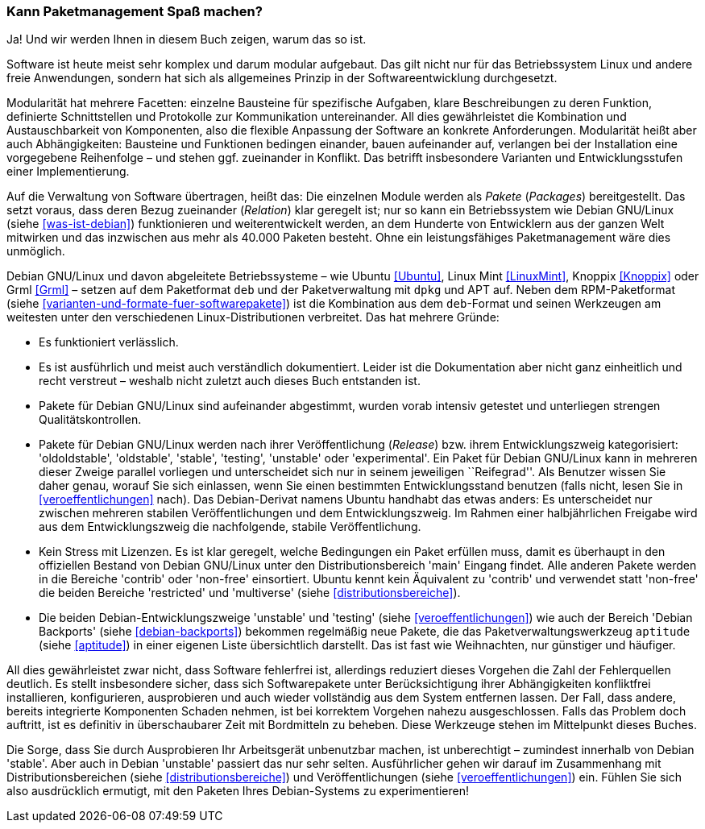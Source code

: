 // Datei: ./kann-denn-paketmanagement-spass-machen/ja.adoc

// Baustelle: Fertig

[[kann-paketmanagement-spass-machen]]
=== Kann Paketmanagement Spaß machen? ===

Ja! Und wir werden Ihnen in diesem Buch zeigen, warum das so ist.

// Stichworte für den Index
(((Softwareentwicklung,Abhängigkeiten)))
(((Softwareentwicklung,Ablauf)))
(((Softwareentwicklung,Bausteine)))
(((Softwareentwicklung,Modularität)))
Software ist heute meist sehr komplex und darum modular aufgebaut. Das
gilt nicht nur für das Betriebssystem Linux und andere freie
Anwendungen, sondern hat sich als allgemeines Prinzip in der
Softwareentwicklung durchgesetzt.

Modularität hat mehrere Facetten: einzelne Bausteine für spezifische
Aufgaben, klare Beschreibungen zu deren Funktion, definierte
Schnittstellen und Protokolle zur Kommunikation untereinander. All dies
gewährleistet die Kombination und Austauschbarkeit von Komponenten, also
die flexible Anpassung der Software an konkrete Anforderungen.
Modularität heißt aber auch Abhängigkeiten: Bausteine und Funktionen
bedingen einander, bauen aufeinander auf, verlangen bei der Installation
eine vorgegebene Reihenfolge – und stehen ggf. zueinander in Konflikt.
Das betrifft insbesondere Varianten und Entwicklungsstufen einer
Implementierung.

// Stichworte für den Index
(((Softwareentwicklung,Zerlegung in Pakete)))
Auf die Verwaltung von Software übertragen, heißt das: Die einzelnen
Module werden als _Pakete_ (_Packages_) bereitgestellt. Das setzt
voraus, dass deren Bezug zueinander (_Relation_) klar geregelt ist; nur
so kann ein Betriebssystem wie Debian GNU/Linux (siehe
<<was-ist-debian>>) funktionieren und weiterentwickelt werden, an dem
Hunderte von Entwicklern aus der ganzen Welt mitwirken und das inzwischen aus
mehr als 40.000 Paketen besteht. Ohne ein leistungsfähiges
Paketmanagement wäre dies unmöglich.

// Stichworte für den Index
(((Debian,Derivate)))
(((Debian,Dokumentation)))
(((Debian,Entwicklungszweige)))
(((Debian,Lizenzen)))
(((Debian,Veröffentlichungszyklus)))
Debian GNU/Linux und davon abgeleitete Betriebssysteme – wie Ubuntu
<<Ubuntu>>, Linux Mint <<LinuxMint>>, Knoppix <<Knoppix>> oder Grml
<<Grml>> – setzen auf dem Paketformat `deb` und der Paketverwaltung mit
`dpkg` und APT auf. Neben dem RPM-Paketformat (siehe
<<varianten-und-formate-fuer-softwarepakete>>) ist die Kombination aus
dem `deb`-Format und seinen Werkzeugen am weitesten unter den
verschiedenen Linux-Distributionen verbreitet. Das hat mehrere Gründe:

* Es funktioniert verlässlich.

* Es ist ausführlich und meist auch verständlich dokumentiert. Leider
ist die Dokumentation aber nicht ganz einheitlich und recht verstreut –
weshalb nicht zuletzt auch dieses Buch entstanden ist.

* Pakete für Debian GNU/Linux sind aufeinander abgestimmt, wurden vorab
intensiv getestet und unterliegen strengen Qualitätskontrollen.

* Pakete für Debian GNU/Linux werden nach ihrer Veröffentlichung
(_Release_) bzw. ihrem Entwicklungszweig kategorisiert: 'oldoldstable',
'oldstable', 'stable', 'testing', 'unstable' oder 'experimental'. Ein
Paket für Debian GNU/Linux kann in mehreren dieser Zweige parallel
vorliegen und unterscheidet sich nur in seinem jeweiligen ``Reifegrad''.
Als Benutzer wissen Sie daher genau, worauf Sie sich einlassen, wenn Sie
einen bestimmten Entwicklungsstand benutzen (falls nicht, lesen Sie in
<<veroeffentlichungen>> nach). Das Debian-Derivat namens Ubuntu handhabt
das etwas anders: Es unterscheidet nur zwischen mehreren stabilen
Veröffentlichungen und dem Entwicklungszweig. Im Rahmen einer
halbjährlichen Freigabe wird aus dem Entwicklungszweig die nachfolgende,
stabile Veröffentlichung.

* Kein Stress mit Lizenzen. Es ist klar geregelt, welche Bedingungen ein
Paket erfüllen muss, damit es überhaupt in den offiziellen Bestand von
Debian GNU/Linux unter den Distributionsbereich 'main' Eingang findet.
Alle anderen Pakete werden in die Bereiche 'contrib' oder
'non-free' einsortiert. Ubuntu kennt kein Äquivalent zu 'contrib' und
verwendet statt 'non-free' die beiden Bereiche 'restricted' und
'multiverse' (siehe <<distributionsbereiche>>).

* Die beiden Debian-Entwicklungszweige 'unstable' und 'testing' (siehe
<<veroeffentlichungen>>) wie auch der Bereich 'Debian Backports' (siehe
<<debian-backports>>) bekommen regelmäßig neue Pakete, die das
Paketverwaltungswerkzeug `aptitude` (siehe <<aptitude>>) in einer
eigenen Liste übersichtlich darstellt. Das ist fast wie Weihnachten, nur
günstiger und häufiger.

// Stichworte für den Index
(((Werkzeuge,Bordmittel)))
All dies gewährleistet zwar nicht, dass Software fehlerfrei ist,
allerdings reduziert dieses Vorgehen die Zahl der Fehlerquellen
deutlich. Es stellt insbesondere sicher, dass sich Softwarepakete unter
Berücksichtigung ihrer Abhängigkeiten konfliktfrei installieren,
konfigurieren, ausprobieren und auch wieder vollständig aus dem System
entfernen lassen. Der Fall, dass andere, bereits integrierte Komponenten
Schaden nehmen, ist bei korrektem Vorgehen nahezu ausgeschlossen. Falls
das Problem doch auftritt, ist es definitiv in überschaubarer Zeit mit
Bordmitteln zu beheben. Diese Werkzeuge stehen im Mittelpunkt dieses
Buches.

Die Sorge, dass Sie durch Ausprobieren Ihr Arbeitsgerät unbenutzbar
machen, ist unberechtigt – zumindest innerhalb von Debian 'stable'.
Aber auch in Debian 'unstable' passiert das nur sehr selten.
Ausführlicher gehen wir darauf im Zusammenhang mit
Distributionsbereichen (siehe <<distributionsbereiche>>) und
Veröffentlichungen (siehe <<veroeffentlichungen>>) ein. Fühlen Sie sich
also ausdrücklich ermutigt, mit den Paketen Ihres Debian-Systems zu
experimentieren!

// Datei (Ende): ./kann-denn-paketmanagement-spass-machen/ja.adoc
